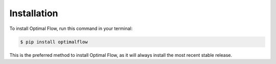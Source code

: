 .. highlight:: shell

============
Installation
============



To install Optimal Flow, run this command in your terminal:

.. code-block:: console

    $ pip install optimalflow

This is the preferred method to install Optimal Flow, as it will always install the most recent stable release.
